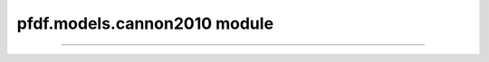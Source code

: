 pfdf.models.cannon2010 module
=============================

.. _pfdf.models.cannon2010:

.. py:module:: pfdf.models.cannon2010

    Implements a combined hazard (likelihood + volume) assessment model

    .. list-table::
        :header-rows: 1

        * - Function
          - Description
        * - :ref:`hazard <pfdf.models.cannon2010.hazard>`
          - Determines the combined relative hazard classes for a set of debris flows
        * - :ref:`pscore <pfdf.models.cannon2010.pscore>`
          - Returns the classification score for debris flow likelihoods
        * - :ref:`vscore <pfdf.models.cannon2010.vscore>`
          - Returns the classification score for debris flow sediment volumes
        * - :ref:`hscore <pfdf.models.cannon2010.hscore>`
          - Returns the combined hazard class given combined hazard scores


    
    This module implements the combined relative hazard classification model presented in `Cannon et al., 2010 <https://doi.org/10.1130/B26459.1>`_. This model classifies debris-flow hazard by by considering both likelihood and potential sediment volume. In brief, the model classifies likelihood and volume hazards separately, and assigned a score to each class. These two scores are then added, and the combined score determines the final combined-hazard class.

    Workflow
    --------

    Most users will want to start with the :ref:`hazard <pfdf.models.cannon2010.hazard>` function. This function returns combined relative hazard classes for a set of debris flows, given the debris flow likelihoods and potential sediment volumes. Note that you can use the :ref:`staley2017 <pfdf.models.staley2017>` module to compute likelihoods, and the :ref:`gartner2014 <pfdf.models.gartner2014>` module to compute volumes, although the use of these modules is not strictly required.

    Advanced users may be interested in the :ref:`pscore <pfdf.models.cannon2010.pscore>`, :ref:`vscore <pfdf.models.cannon2010.vscore>`, and :ref:`hscore <pfdf.models.cannon2010.hscore>` functions, which calculate the individual (p)robability, (v)olume, and (h)azard scores. Some users may also be interested in changing the model configuration to implement custom hazard assessment thresholds. You can do so by providing the optional "thresholds" argument to any function.

    Thresholds
    ----------

    .. _c10-default-thresholds:

    The following table summarizes the default model thresholds, as presented in the paper:

    =====  ===========  ============  ======
    Class  Probability  Volume        Hazard
    =====  ===========  ============  ======
    1      [0, 0.25]    [0, 10^3]     1 - 3
    2      (0.25, 0.5]  (10^3, 10^4]  4 - 6
    3      (0.5, 0.75]  (10^4, 10^5]  > 7
    4      (0.75, 1]    > 10^5        N/A
    =====  ===========  ============  ======

    When providing custom thresholds for any portion of the analysis, the thresholds should be a vector of N increasing values, such that thresholds = :math:`[T_1, \ T_2, \ ..., \ T_n]`. Then, the relevant scores are assigned as follows:

    ========================  =====
    Values                    Score
    ========================  =====
    :math:`[0, \ T_1]`        1
    :math:`(T_1, \ T_2]`      2
    ...                       ...
    :math:`(T_{n-1}, \ T_n]`  N
    :math:`(T_n, \ ∞]`        N+1
    ========================  =====

----

.. _broadcastable: https://numpy.org/doc/stable/user/basics.broadcasting.html


.. _pfdf.models.cannon2010.hazard:

.. py:function:: hazard(likelihoods, volumes, *, p_thresholds = [0.25, 0.5, 0.75], v_thresholds = [1e3, 1e4, 1e5], h_thresholds = [3, 6])
    :module: pfdf.models.cannon2010

    Computes the combined relative hazard scores for a set of debris flows

    .. dropdown:: Classify Hazard

        ::

            hazard(likelihoods, volumes)

        Computes combined relative hazard classes, given a set of debris flow likelihoods and potential sediment volumes (meters^3). The shapes of the likelihood and volume arrays must be `broadcastable`_.

    .. dropdown:: Custom Thresholds

        ::     

            hazard(..., *, p_thresholds)
            hazard(..., *, v_thresholds)
            hazard(..., *, h_thresholds)

    
        Specify custom thresholds for the (p)robability, (v)olume, and (h)azard classification scores. Each set of thresholds must be a set of N positive values in an increasing order. Note that N defines the number of breakpoints, so the number of classifications will be N+1. Elements of p_thresholds must be on the interval from 0 to 1, v_thresholds must be positive, and h_thresholds must be positive integers.

        .. note:: Specifying v_thresholds relaxes the unit requirements for the input sediment volumes. When this is the case, v_thresholds and volumes must use the same units, but any units are permitted.

    :Inputs: * **likelihoods** (*ndarray*) -- An array of debris flow likelihoods. Values should be on the interval from 0 to 1.
             * **volumes** (*ndarray*) -- An array of debris flow volumes. If not specifying v_thresholds, then units should be meters^3. Otherwise, units should be the same as v_thresholds. The shape of this array must be `broadcastable`_ with the likelihoods array.
             * **p_thresholds** (*vector*) -- Custom thresholds for the likelihood scores. Elements must be on the interval 0 to 1, in ascending order.
             * **v_thresholds** (*vector*) -- Custom thresholds for the volume scores. Elements must be positive values, in ascending order.
             * **h_thresholds** (*vector*) -- Custom thresholds for the combined hazard classification. Elements must be positive integers, in ascending order.

    :Outputs: *ndarray* -- The combined relative hazard classifications for the debris flows. The shape of this array is the shape obtained by broadcasting the likelihood scores with the volume scores.

    
.. _pfdf.models.cannon2010.pscore:

.. py:function:: pscore(likelihoods, thresholds = [0.25, 0.5, 0.75])
    :module: pfdf.models.cannon2010

    Scores a set of debris flow likelihoods

    .. dropdown:: Classify likelihoods

        ::

            pscore(likelihoods)
            
        Returns the classification scores for a set of debris flow likelihoods, using the :ref:`default thresholds <c10-default-thresholds>`. 
        
        .. note:: Probabilities should be on the interval from 0 to 1.


    .. dropdown:: Custom Thresholds

        ::

            pscore(likelihoods, thresholds)

        Specifies the thresholds used to score the likelihoods. The "thresholds" input should be a vector of N increasing values on the interval from 0 to 1. Each element is the dividing point between two scores. 
        
        .. note:: N is the number of breakpoints, so the number of classification groups will be N+1.

    :Inputs: * **likelihoods** (*ndarray*) -- An array of debris flow likelihoods. Values should be on the interval from 0 to 1. NaN values are allowed and are given a score of NaN.
            * **thresholds** (*vector*) -- The likelihood thresholds to use for scoring. Must be a vector of increasing values on the interval from 0 to 1.

    :Outputs: *ndarray* -- The scores for the debris-flow likelihoods


.. _pfdf.models.cannon2010.vscore:

.. py:function:: vscore(volumes, thresholds = [1e3, 1e4, 1e5])
    :module: pfdf.models.cannon2010

    Scores a set of debris flow sediment volumes

    .. dropdown:: Classify Volumes

        ::

            vscore(volumes)

        Returns the classification scores for a set of debris flow sediment volumes (in units of meters^3) using the :ref:`default thresholds <c10-default-thresholds>`.

    .. dropdown:: Custom Thresholds

        ::

            vscore(volumes, thresholds)

        Specifies the thresholds to use for classifying debris flow sediment volumes. Each element in thresholds is the dividing point between two scores. The "thresholds" input should be a vector of N positive values in increasing order. Each element is the dividing point between two scores. 
        
        .. note:: N is the number of breakpoints, so the number of classification groups will be N+1.

    :Inputs: * **volumes** (*ndarray*) -- An array of potential debris-flow sediment volumes. If specifying thresholds, should use the same units as the thresholds. Otherwise, units should be meters^3. NaN values are allowed and are given a score of NaN.
             * **thresholds** (*vector*) -- The thresholds to use for classifying debris flow volumes. Must use the same units as the volumes.

    :Outputs: *ndarray* -- The classification scores of the debris flow volumes



.. _pfdf.models.cannon2010.hscore:

.. py:function:: hscore(combined, thresholds = [3, 6])
    :module: pfdf.models.cannon2010

    Computes a combined hazard assessment score

    .. dropdown:: Classify Hazards

        ::

            hscore(combined)

        Classifies debris-flow hazard using the combined likelihood and volume classification scores (i.e. combined = pscore + vscore). Uses the :ref:`default thresholds <c10-default-thresholds>`.


    .. dropdown:: Custom Thresholds

        ::

            hscore(combined, thresholds)

        Specifies the thresholds to use for classifying debris flow hazards. Each element in thresholds is the dividing point between two classes. The "thresholds" input should be a vector of N positive integers, in increasing order. Each element is the dividing point between two scores. 
        
        .. note:: N is the number of breakpoints, so the number of classification groups will be N+1.

    :Inputs: * **combined** (*ndarray*) -- The combined relative hazard scores. This is the sum of the classification scores for likelihood and volume. NaN values are allowed and will receive a hazard class of NaN.
             * **thresholds** (*vector*) -- The thresholds to use to determine hazard classes. Should be a vector of N positive integers in ascending order.

    :Outputs: *ndarray* -- The combined hazard classifications

